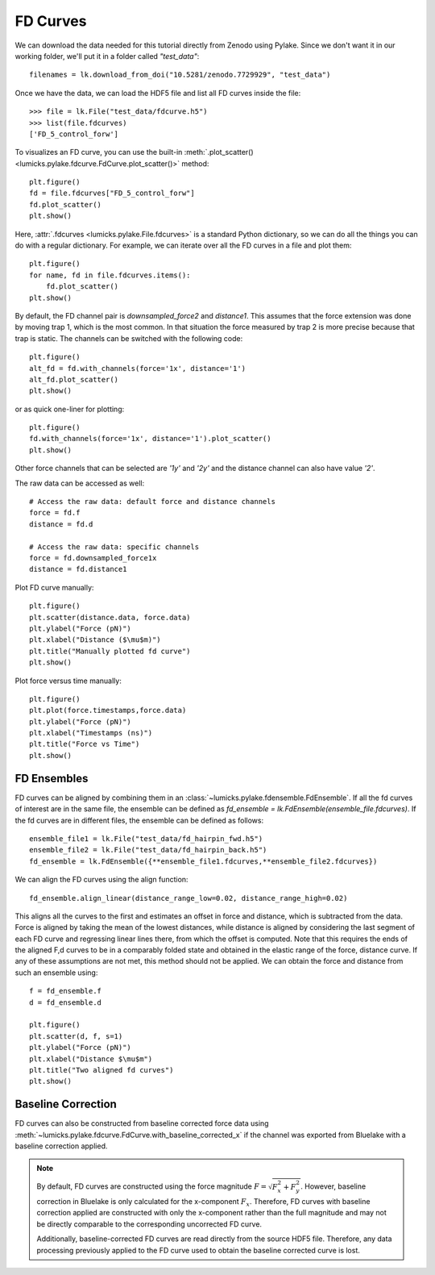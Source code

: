 FD Curves
=========

.. only:: html

    :nbexport:`Download this page as a Jupyter notebook <self>`

We can download the data needed for this tutorial directly from Zenodo using Pylake.
Since we don't want it in our working folder, we'll put it in a folder called `"test_data"`::

    filenames = lk.download_from_doi("10.5281/zenodo.7729929", "test_data")

Once we have the data, we can load the HDF5 file and list all FD curves inside the file::

    >>> file = lk.File("test_data/fdcurve.h5")
    >>> list(file.fdcurves)
    ['FD_5_control_forw']


To visualizes an FD curve, you can use the built-in :meth:`.plot_scatter()
<lumicks.pylake.fdcurve.FdCurve.plot_scatter()>` method::

    plt.figure()
    fd = file.fdcurves["FD_5_control_forw"]
    fd.plot_scatter()
    plt.show()

.. image:: figures/fdcurves/fdcurves_scatter.png

Here, :attr:`.fdcurves <lumicks.pylake.File.fdcurves>` is a standard Python dictionary, so we can
do all the things you can do with a regular dictionary. For example, we can iterate over all the FD curves in a file and plot them::

    plt.figure()
    for name, fd in file.fdcurves.items():
        fd.plot_scatter()
    plt.show()

.. image:: figures/fdcurves/fdcurves_scatter.png

By default, the FD channel pair is `downsampled_force2` and `distance1`.
This assumes that the force extension was done by moving trap 1, which is the most common.
In that situation the force measured by trap 2 is more precise because that trap is static.
The channels can be switched with the following code::

    plt.figure()
    alt_fd = fd.with_channels(force='1x', distance='1')
    alt_fd.plot_scatter()
    plt.show()

.. image:: figures/fdcurves/fdcurves_scatter_f1x.png

or as quick one-liner for plotting::

    plt.figure()
    fd.with_channels(force='1x', distance='1').plot_scatter()
    plt.show()

.. image:: figures/fdcurves/fdcurves_scatter_f1x.png

Other force channels that can be selected are `'1y'` and `'2y'` and the distance channel can also have value `'2'`.

The raw data can be accessed as well::

    # Access the raw data: default force and distance channels
    force = fd.f
    distance = fd.d

    # Access the raw data: specific channels
    force = fd.downsampled_force1x
    distance = fd.distance1

Plot FD curve manually::

    plt.figure()
    plt.scatter(distance.data, force.data)
    plt.ylabel("Force (pN)")
    plt.xlabel("Distance ($\mu$m)")
    plt.title("Manually plotted fd curve")
    plt.show()

.. image:: figures/fdcurves/fdcurves_scatter_manual.png

Plot force versus time manually::

    plt.figure()
    plt.plot(force.timestamps,force.data)
    plt.ylabel("Force (pN)")
    plt.xlabel("Timestamps (ns)")
    plt.title("Force vs Time")
    plt.show()

.. image:: figures/fdcurves/fdcurves_f_vs_time.png

FD Ensembles
------------

FD curves can be aligned by combining them in an :class:`~lumicks.pylake.fdensemble.FdEnsemble`.
If all the fd curves of interest are in the same file, the ensemble can be defined as
`fd_ensemble = lk.FdEnsemble(ensemble_file.fdcurves)`. If the fd curves are in different files, the ensemble can be defined as follows::

    ensemble_file1 = lk.File("test_data/fd_hairpin_fwd.h5")
    ensemble_file2 = lk.File("test_data/fd_hairpin_back.h5")
    fd_ensemble = lk.FdEnsemble({**ensemble_file1.fdcurves,**ensemble_file2.fdcurves})

We can align the FD curves using the align function::

    fd_ensemble.align_linear(distance_range_low=0.02, distance_range_high=0.02)

This aligns all the curves to the first and estimates an offset in force and distance, which is subtracted from the
data. Force is aligned by taking the mean of the lowest distances, while distance is aligned by considering the last
segment of each FD curve and regressing linear lines there, from which the offset is computed. Note that this requires
the ends of the aligned F,d curves to be in a comparably folded state and obtained in the elastic range of the force,
distance curve. If any of these assumptions are not met, this method should not be applied. We can obtain the force
and distance from such an ensemble using::

    f = fd_ensemble.f
    d = fd_ensemble.d

    plt.figure()
    plt.scatter(d, f, s=1)
    plt.ylabel("Force (pN)")
    plt.xlabel("Distance $\mu$m")
    plt.title("Two aligned fd curves")
    plt.show()

.. image:: figures/fdcurves/fdcurves_aligned.png

Baseline Correction
-------------------

FD curves can also be constructed from baseline corrected force data using :meth:`~lumicks.pylake.fdcurve.FdCurve.with_baseline_corrected_x`
if the channel was exported from Bluelake with a baseline correction applied.

.. note::
    By default, FD curves are constructed using the force magnitude :math:`F = \sqrt{F_x^2 + F_y^2}`. However, baseline
    correction in Bluelake is only calculated for the x-component :math:`F_x`. Therefore, FD curves with baseline
    correction applied are constructed with only the x-component rather than the full magnitude and may not be directly
    comparable to the corresponding uncorrected FD curve.

    Additionally, baseline-corrected FD curves are read directly from the source HDF5 file. Therefore, any data processing previously
    applied to the FD curve used to obtain the baseline corrected curve is lost.
